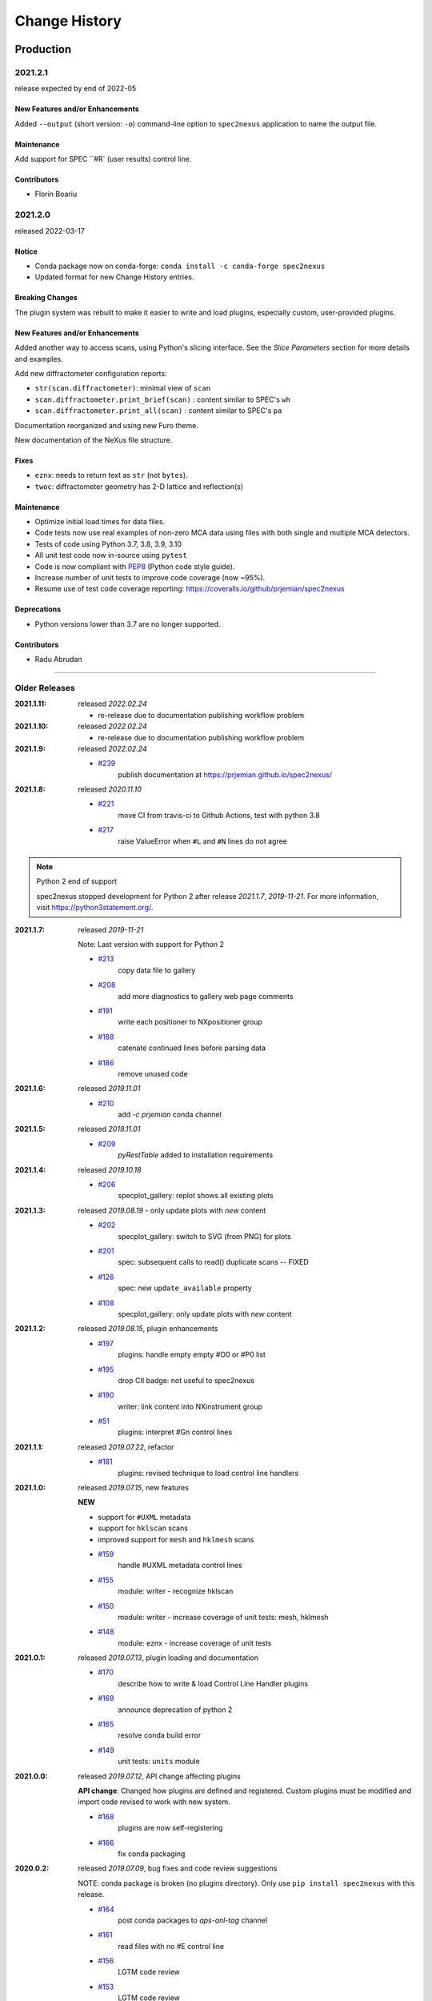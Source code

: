 ..
  This file describes user-visible changes between the versions.

  subsections could include these headings (in this order), omit if no content

    Notice
    Breaking Changes
    New Features and/or Enhancements
    Fixes
    Maintenance
    Deprecations
    Contributors

Change History
##############

Production
**********

2021.2.1
+++++++++++++

release expected by end of 2022-05

New Features and/or Enhancements
------------------------------------

Added ``--output`` (short version: ``-o``) command-line option to
``spec2nexus`` application to name the output file.

Maintenance
------------------------------------

Add support for SPEC ``#R` (user results) control line.

Contributors
------------------------------------

* Florin Boariu

2021.2.0
+++++++++++++

released 2022-03-17

Notice
------------------------------------

* Conda package now on conda-forge: ``conda install -c conda-forge spec2nexus``
* Updated format for new Change History entries.

Breaking Changes
------------------------------------

The plugin system was rebuilt to make it easier to write and load plugins,
especially custom, user-provided plugins.

New Features and/or Enhancements
------------------------------------

Added another way to access scans, using Python's slicing interface.
See the *Slice Parameters* section for more details and examples.

Add new diffractometer configuration reports:

* ``str(scan.diffractometer)``:  minimal view of ``scan``
* ``scan.diffractometer.print_brief(scan)`` : content similar to SPEC's ``wh``
* ``scan.diffractometer.print_all(scan)`` : content similar to SPEC's ``pa``

Documentation reorganized and using new Furo theme.

New documentation of the NeXus file structure.

Fixes
------------------------------------

* ``eznx``: needs to return text as ``str`` (not ``bytes``).
* ``twoc``: diffractometer geometry has 2-D lattice and reflection(s)

Maintenance
------------------------------------

* Optimize initial load times for data files.
* Code tests now use real examples of non-zero MCA data using files with both
  single and multiple MCA detectors.
* Tests of code using Python 3.7, 3.8, 3.9, 3.10
* All unit test code now in-source using ``pytest``
* Code is now compliant with `PEP8 <https://pep8.org/>`_ (Python code style guide).
* Increase number of unit tests to improve code coverage (now ~95%).
* Resume use of test code coverage reporting:
  https://coveralls.io/github/prjemian/spec2nexus

Deprecations
------------------------------------

* Python versions lower than 3.7 are no longer supported.

Contributors
------------------------------------

* Radu Abrudan

-------------

Older Releases
+++++++++++++++

:2021.1.11: released *2022.02.24*

   * re-release due to documentation publishing workflow problem

:2021.1.10: released *2022.02.24*

   * re-release due to documentation publishing workflow problem

:2021.1.9: released *2022.02.24*

    * `#239 <https://github.com/prjemian/spec2nexus/issues/239>`_
       publish documentation at https://prjemian.github.io/spec2nexus/

:2021.1.8: released *2020.11.10*

    * `#221 <https://github.com/prjemian/spec2nexus/issues/221>`_
       move CI from travis-ci to Github Actions, test with python 3.8
    * `#217 <https://github.com/prjemian/spec2nexus/issues/217>`_
       raise ValueError when ``#L`` and ``#N`` lines do not agree

.. note:: Python 2 end of support

   spec2nexus stopped development for Python 2 after release *2021.1.7*, *2019-11-21*.
   For more information, visit https://python3statement.org/.

:2021.1.7: released *2019-11-21*

    Note: Last version with support for Python 2

    * `#213 <https://github.com/prjemian/spec2nexus/issues/213>`_
       copy data file to gallery

    * `#208 <https://github.com/prjemian/spec2nexus/issues/208>`_
       add more diagnostics to gallery web page comments

    * `#191 <https://github.com/prjemian/spec2nexus/issues/191>`_
       write each positioner to NXpositioner group

    * `#188 <https://github.com/prjemian/spec2nexus/issues/188>`_
       catenate continued lines before parsing data

    * `#186 <https://github.com/prjemian/spec2nexus/issues/186>`_
       remove unused code

:2021.1.6: released *2019.11.01*

    * `#210 <https://github.com/prjemian/spec2nexus/issues/210>`_
       add `-c prjemian` conda channel

:2021.1.5: released *2019.11.01*

    * `#209 <https://github.com/prjemian/spec2nexus/issues/209>`_
       *pyRestTable* added to installation requirements

:2021.1.4: released *2019.10.18*

    * `#206 <https://github.com/prjemian/spec2nexus/issues/206>`_
       specplot_gallery: replot shows all existing plots

:2021.1.3: released *2019.08.19* - only update plots with *new* content

    * `#202 <https://github.com/prjemian/spec2nexus/issues/202>`_
       specplot_gallery: switch to SVG (from PNG) for plots
    * `#201 <https://github.com/prjemian/spec2nexus/issues/201>`_
       spec: subsequent calls to read() duplicate scans -- FIXED
    * `#126 <https://github.com/prjemian/spec2nexus/issues/126>`_
       spec: new ``update_available`` property
    * `#108 <https://github.com/prjemian/spec2nexus/issues/108>`_
       specplot_gallery: only update plots with *new* content

:2021.1.2: released *2019.08.15*, plugin enhancements

    * `#197 <https://github.com/prjemian/spec2nexus/issues/197>`_
       plugins: handle empty empty #O0 or #P0 list
    * `#195 <https://github.com/prjemian/spec2nexus/issues/195>`_
       drop CII badge: not useful to spec2nexus
    * `#190 <https://github.com/prjemian/spec2nexus/issues/190>`_
       writer: link content into NXinstrument group
    * `#51 <https://github.com/prjemian/spec2nexus/issues/51>`_
       plugins: interpret #Gn control lines

:2021.1.1: released *2019.07.22*, refactor

    * `#181 <https://github.com/prjemian/spec2nexus/issues/181>`_
       plugins: revised technique to load control line handlers

:2021.1.0: released *2019.07.15*, new features

    **NEW**

    * support for ``#UXML`` metadata
    * support for ``hklscan`` scans
    * improved support for ``mesh`` and ``hklmesh`` scans

    * `#159 <https://github.com/prjemian/spec2nexus/issues/159>`_
       handle #UXML metadata control lines
    * `#155 <https://github.com/prjemian/spec2nexus/issues/155>`_
       module: writer - recognize hklscan
    * `#150 <https://github.com/prjemian/spec2nexus/issues/150>`_
       module: writer - increase coverage of unit tests: mesh, hklmesh
    * `#148 <https://github.com/prjemian/spec2nexus/issues/148>`_
       module: eznx - increase coverage of unit tests

:2021.0.1: released *2019.07.13*, plugin loading and documentation

    * `#170 <https://github.com/prjemian/spec2nexus/issues/170>`_
       describe how to write & load Control Line Handler plugins
    * `#169 <https://github.com/prjemian/spec2nexus/issues/169>`_
       announce deprecation of python 2
    * `#165 <https://github.com/prjemian/spec2nexus/issues/165>`_
       resolve conda build error
    * `#149 <https://github.com/prjemian/spec2nexus/issues/149>`_
       unit tests: ``units`` module

:2021.0.0: released *2019.07.12*, API change affecting plugins

    **API change**:
    Changed how plugins are defined and registered.
    Custom plugins must be modified and import code revised
    to work with new system.

    * `#168 <https://github.com/prjemian/spec2nexus/pull/168>`_
       plugins are now self-registering
    * `#166 <https://github.com/prjemian/spec2nexus/issues/166>`_
       fix conda packaging

:2020.0.2: released *2019.07.09*, bug fixes and code review suggestions

    NOTE: conda package is broken (no plugins directory).
    Only use ``pip install spec2nexus`` with this release.

    * `#164 <https://github.com/prjemian/spec2nexus/issues/164>`_
       post conda packages to `aps-anl-tag` channel
    * `#161 <https://github.com/prjemian/spec2nexus/issues/161>`_
       read files with no #E control line
    * `#156 <https://github.com/prjemian/spec2nexus/issues/156>`_
       LGTM code review
    * `#153 <https://github.com/prjemian/spec2nexus/issues/153>`_
       LGTM code review

:2020.0.0: released *2019.05.16*, major release

    * `#145 <https://github.com/prjemian/spec2nexus/issues/145>`_
       unit tests for header content
    * `#144 <https://github.com/prjemian/spec2nexus/issues/144>`_
       eznx `makeDataset()` now recognizes if data is `ndarray`
    * `#123 <https://github.com/prjemian/spec2nexus/issues/123>`_
       Accept data files with no header control lines (#F #E #D #C sequence)
    * `#113 <https://github.com/prjemian/spec2nexus/issues/113>`_
       unit tests for eznx
    * `#70 <https://github.com/prjemian/spec2nexus/issues/70>`_
       remove h5toText, find this now in `punx` package

:2019.0503.0: released *2019.05.03*, tag

    * `#142 <https://github.com/prjemian/spec2nexus/issues/142>`_
       DuplicateSpecScanNumber with multiple #F sections
    * `#137 <https://github.com/prjemian/spec2nexus/issues/137>`_
       (again) bug in #U control line handling

:2019.0501.0: released *2019.05.01*, tag

    * `#137 <https://github.com/prjemian/spec2nexus/issues/137>`_
       bug in #U control line handling
    * `#140 <https://github.com/prjemian/spec2nexus/issues/140>`_
       change: #U data goes into `<object>.U` list (name changed from `UserReserved`)

:2.1.0: 2019.04.26, release

    * `#135 <https://github.com/prjemian/spec2nexus/issues/135>`_
       switch to semantic versioning
    * `#133 <https://github.com/prjemian/spec2nexus/issues/133>`_
       support user control line "#U " with plugin
    * `#131 <https://github.com/prjemian/spec2nexus/issues/131>`_
       support #MD control lines from apstools.SpecWriterCallback
    * `#125 <https://github.com/prjemian/spec2nexus/issues/125>`_
       fluorescence spectra in files for RSM3D
    * `#120 <https://github.com/prjemian/spec2nexus/issues/120>`_
       do not mock `six` package in documentation
    * `#119 <https://github.com/prjemian/spec2nexus/issues/119>`_
       delimiters in #H/#V lines with or without text values
    * `#116 <https://github.com/prjemian/spec2nexus/issues/116>`_
       process data from spock

	see [release notes](https://github.com/prjemian/spec2nexus/wiki/releasenotes__2-1-0)

	It takes a couple steps to upgrade an existing conda installation from version 2017.nnnn to newer version 2.1.0

	- add a declaration of `spec2nexus < 2000` in the `conda-meta/pinned` file in the conda environment
	- `conda update -c prjemian spec2nexus` (should change to 2.1.0)

	It may still be necessary to uninstall and reinstall spec2nexus to effect an update:

		conda uninstall -y spec2nexus
		conda install -c prjemian spec2nexus

:2019.0422.0: (tag only)

    * tag as-is, for issue #131

:2019.0321.0: (tag only)

    * tag as-is, post conda noarch package and post to pypi

:2017.901.4:

    * `#62 <https://github.com/prjemian/spec2nexus/issues/62>`_
       support Python3
    * `#112 <https://github.com/prjemian/spec2nexus/issues/112>`_
       merge py3-62 branch
    * `#111 <https://github.com/prjemian/spec2nexus/issues/111>`_
       Change raise statements to use parens around arguments. Affects issue #62
    * `#114 <https://github.com/prjemian/spec2nexus/issues/114>`_
       travis-ci for python 3.5 & 3.6
    * `#107 <https://github.com/prjemian/spec2nexus/issues/107>`_
       Problems accessing SpecDataFileScan.data
    * `#95 <https://github.com/prjemian/spec2nexus/issues/95>`_
       document final release steps


:2017.711.0:

    * `#110 <https://github.com/prjemian/spec2nexus/issues/110>`_
       Ownership of info between #L/data & #S n
    * `#109 <https://github.com/prjemian/spec2nexus/issues/109>`_
      Spaces in data labels on `#L` and other lines

:2017.522.1:

    * `#105 <https://github.com/prjemian/spec2nexus/issues/105>`_
      ignore extra content in `#@CALIB` control lines
    * `#104 <https://github.com/prjemian/spec2nexus/issues/104>`_
      use versioneer (again)
    * `#101 <https://github.com/prjemian/spec2nexus/issues/101>`_
       documentation URL & date/time added to every gallery page
    * `#100 <https://github.com/prjemian/spec2nexus/issues/100>`_
      conda package installs properly on Windows now
    * `#99 <https://github.com/prjemian/spec2nexus/issues/99>`_
      BUG: specplot_gallery: plots of hklscan from file `lmn40.spe`
    * `#98 <https://github.com/prjemian/spec2nexus/issues/98>`_
      BUG: specplot_gallery: identify as directory not found
    * `#52 <https://github.com/prjemian/spec2nexus/issues/52>`_
      remove deprecated *prjPySpec* code

:2017.317.0:

   * minor update of the *2017.3.0* release

:2017.3.0:

    * `#103 <https://github.com/prjemian/spec2nexus/issues/103>`_
      changed *converters* back to *utils*
    * `#97 <https://github.com/prjemian/spec2nexus/issues/97>`_
      PyPI project description now formatted properly
    * `#90 <https://github.com/prjemian/spec2nexus/issues/90>`_
      use *versioneer* (again)

:2017-0202.0:

    * `#99 <https://github.com/prjemian/spec2nexus/issues/99>`_
      fix list index error in *hklscan* when hkl are all constant

    * `#96 <https://github.com/prjemian/spec2nexus/issues/96>`_
      combine steps when publishing to PyPI

:2017-0201.0:

    * `milestone punch list <https://github.com/prjemian/spec2nexus/milestone/3?closed=1>`_

    * `#73 <https://github.com/prjemian/spec2nexus/issues/73>`_
      refactor mesh and MCA data parsing code

    * `#67 <https://github.com/prjemian/spec2nexus/issues/67>`_
      apply continuous integration via travis-ci

    * `#66 <https://github.com/prjemian/spec2nexus/issues/66>`_
      add verbosity option

    * `#65 <https://github.com/prjemian/spec2nexus/issues/65>`_
      apply unit testing

    * `#64 <https://github.com/prjemian/spec2nexus/issues/64>`_
      *extractSpecScan*: fixed list index out of range

    * `#63 <https://github.com/prjemian/spec2nexus/issues/63>`_
      *extractSpecScan*: command line option to select range of scans

    * `#56 <https://github.com/prjemian/spec2nexus/issues/56>`_
      *specplot* and *specplot_gallery*: add from USAXS instrument and generalize

:2016.1025.0: standardize the versioning kit with pyRestTable and pvWebMonitor
:2016.1004.0:

    * `#61 <https://github.com/prjemian/spec2nexus/issues/61>`_
      release info from git (dropped versioneer package)

:2016.0829.0:

    * `#60 <https://github.com/prjemian/spec2nexus/issues/60>`_
      Add new plugin test for XPCS plugin (thanks to John Hammonds)

:2016.0615.1:

    * `#57 <https://github.com/prjemian/spec2nexus/issues/57>`_
      keep information from unrecognized control lines,

    * `#56 <https://github.com/prjemian/spec2nexus/issues/56>`_
      add *specplot* support,

    * `#55 <https://github.com/prjemian/spec2nexus/issues/55>`_
      accept arbitrary number of MCA spectra

:2016.0601.0: match complete keys, use unix EOL internally, do not fail if no metadata
:2016.0216.0:

    * `#36 <https://github.com/prjemian/spec2nexus/issues/36>`_
      identify NIAC2014-compliant NeXus files

:2016.0210.0: bugfix: eznx.makeGroup() now correctly sets attributes on new group + documentation for NIAC2014 attributes
:2016.0204.0:

    * `#45 <https://github.com/prjemian/spec2nexus/issues/45>`_
      handle case when no data points in scan ,

    * `#46 <https://github.com/prjemian/spec2nexus/issues/46>`_
      spec.getScan() ensures argument is used as ``str``

:2016.0201.0: added spec.getScanNumbersChronological(), spec.getFirstScanNumber(), and spec.getLastScanNumber()
:2016.0131.0:

    * `#43 <https://github.com/prjemian/spec2nexus/issues/43>`_
      support new NeXus method for default/signal/axes/_indices,

:2016.0130.0: fixed `#44 <https://github.com/prjemian/spec2nexus/issues/44>`_
:2015.1221.1:

    * `#40 <https://github.com/prjemian/spec2nexus/issues/40>`_
      added versioneer support

:2015.1221.0:

    * `#39 <https://github.com/prjemian/spec2nexus/issues/39>`_
      read scans with repeated scan numbers

:2015.0822.0: extractSpecScan: add option to report scan heading data, such as positioners and Q
:2015.0214.0: h5toText: handle HDF5 'O' data type (variable length strings)
:2015.0127.0: spec: ignore bad data lines
:2015.0125.0: spec: change handling of #L & #X, refactor detection of scanNum and scanCmd
:2015.0113.0: dropped requirement of *lxml* package
:2014.1228.1: spec: build mne:name cross-references for counters and positioners
:2014.1228.0: show version in documentation
:2014.1028.0: spec: quietly ignore unrecognized scan content *for now*
:2014.1027.1: spec: major changes in SPEC file support: **custom plugins**

    * **spec** based on plugins for each control line, users can add plugins
    * declared **prjPySpec** module as legacy, code is frozen at *2014.0623.0* release
    * added **spec** module to replace **prjPySpec**

:2014.0623.0: updated argparse settings
:2014.0622.2: added extractSpecScan.py to the suite from the USAXS project
:2014.0410.0: restore scan.fileName variable to keep interface the same for some legacy clients
:2014.0404.1: fix sdist utf8 problem, see: http://bugs.python.org/issue11638
:2014.0404.0: tree_api_parser moved back into NeXpy project
:2014.0320.6: handle multiple header sections in SPEC data file
:2014.0320.5: fix the new project URL
:2014.0320.4: Sphinx cannot build PDF with code-block in a footnote
:2014.0320.3: note the new home URL in the packaging, too, drop nexpy requirement, default docs theme
:2014.0320.2: tree_api_parse will go back into nexpy project, remove docs of it here
:2014.0320.1: allow readthedocs to build Sphinx without extra package requirements
:2014.0320.0:

    * new home page at http://spec2nexus.readthedocs.org, easier to publish there
    * move common methods from __init__.py so docs will build at readthedocs.org
    * new test case fails existing SPEC reader, ignore blank lines

:2014.03.11: documentation
:2014.03.09: h5toText: option to suppress printing of attributes, put URLs in command-line usage documentation, better test of is_spec_file()
:2014.03.08: fixed string writer and content display bug in eznx, added h5toText.py, prjPySpec docs improved again
:2014.03.051: prjPySpec now handles SPEC v6 data file header additions, add new getScanCommands() method
:2014.03.04: (2014_Mardi_Gras release) removed nexpy project requirement from setup, prjPySpec raises exceptions now
:2014.03.02: drops nexus tree API (and its dependencies) in favor of native h5py writer

Development: GitHub repository
******************************

:2014.02.20: version number fits PEP440, LICENSE file included in sdist, more documentation and examples
:2014-02-19: reference published documentation (re-posted)
:2014-02-19: add documentation framework
:2014-02-18: fork to GitHub to make generally available

Development: NeXpy branch
*************************

:2014-01: briefly, a branch in https://github.com/nexpy/nexpy

  * spec2nexus added during this phase
  * relies on nexpy.api.nexus for NeXus support

Production: USAXS livedata
**************************

:2010-2014: production use

  * support livedata WWW page of APS USAXS instrument

    * (http://usaxs.xray.aps.anl.gov/livedata/),

  * https://subversion.xray.aps.anl.gov/trac/small_angle/browser/USAXS/livedata/prjPySpec.py
  * converted from Tcl

:2000-2010: Tcl code (*readSpecData.tcl*) in production use at APS sectors 32, 33, & 34

